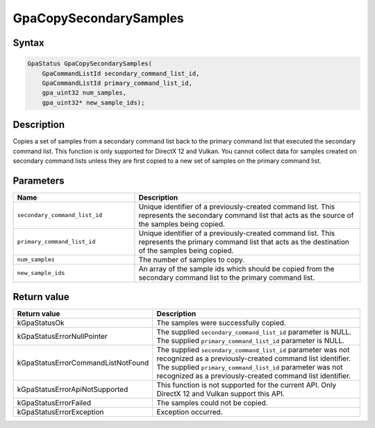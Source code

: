 .. Copyright (c) 2018-2021 Advanced Micro Devices, Inc. All rights reserved.

GpaCopySecondarySamples
@@@@@@@@@@@@@@@@@@@@@@@

Syntax
%%%%%%

.. code-block:: c++

    GpaStatus GpaCopySecondarySamples(
        GpaCommandListId secondary_command_list_id,
        GpaCommandListId primary_command_list_id,
        gpa_uint32 num_samples,
        gpa_uint32* new_sample_ids);

Description
%%%%%%%%%%%

Copies a set of samples from a secondary command list back to the primary
command list that executed the secondary command list. This function is only
supported for DirectX 12 and Vulkan. You cannot collect data for samples
created on secondary command lists unless they are first copied to a new set of
samples on the primary command list.

Parameters
%%%%%%%%%%

.. csv-table::
    :header: "Name", "Description"
    :widths: 35, 65

    "``secondary_command_list_id``", "Unique identifier of a previously-created command list. This represents the secondary command list that acts as the source of the samples being copied."
    "``primary_command_list_id``", "Unique identifier of a previously-created command list. This represents the primary command list that acts as the destination of the samples being copied."
    "``num_samples``", "The number of samples to copy."
    "``new_sample_ids``", "An array of the sample ids which should be copied from the secondary command list to the primary command list."

Return value
%%%%%%%%%%%%

.. csv-table::
    :header: "Return value", "Description"
    :widths: 35, 65

    "kGpaStatusOk", "The samples were successfully copied."
    "kGpaStatusErrorNullPointer", "| The supplied ``secondary_command_list_id`` parameter is NULL.
    | The supplied ``primary_command_list_id`` parameter is NULL."
    "kGpaStatusErrorCommandListNotFound", "| The supplied ``secondary_command_list_id`` parameter was not recognized as a previously-created command list identifier.
    | The supplied ``primary_command_list_id`` parameter was not recognized as a previously-created command list identifier."
    "kGpaStatusErrorApiNotSupported", "This function is not supported for the current API. Only DirectX 12 and Vulkan support this API."
    "kGpaStatusErrorFailed", "The samples could not be copied."
    "kGpaStatusErrorException", "Exception occurred."
